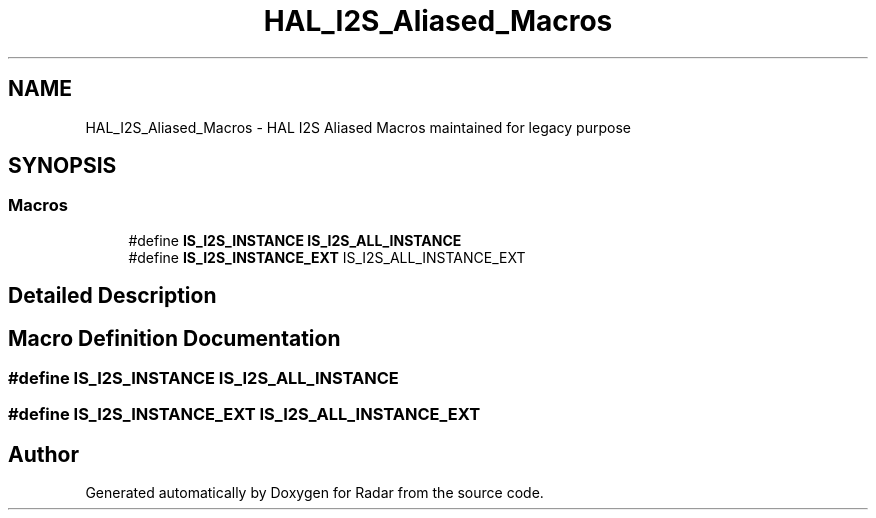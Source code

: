 .TH "HAL_I2S_Aliased_Macros" 3 "Version 1.0.0" "Radar" \" -*- nroff -*-
.ad l
.nh
.SH NAME
HAL_I2S_Aliased_Macros \- HAL I2S Aliased Macros maintained for legacy purpose
.SH SYNOPSIS
.br
.PP
.SS "Macros"

.in +1c
.ti -1c
.RI "#define \fBIS_I2S_INSTANCE\fP   \fBIS_I2S_ALL_INSTANCE\fP"
.br
.ti -1c
.RI "#define \fBIS_I2S_INSTANCE_EXT\fP   IS_I2S_ALL_INSTANCE_EXT"
.br
.in -1c
.SH "Detailed Description"
.PP 

.SH "Macro Definition Documentation"
.PP 
.SS "#define IS_I2S_INSTANCE   \fBIS_I2S_ALL_INSTANCE\fP"

.SS "#define IS_I2S_INSTANCE_EXT   IS_I2S_ALL_INSTANCE_EXT"

.SH "Author"
.PP 
Generated automatically by Doxygen for Radar from the source code\&.
